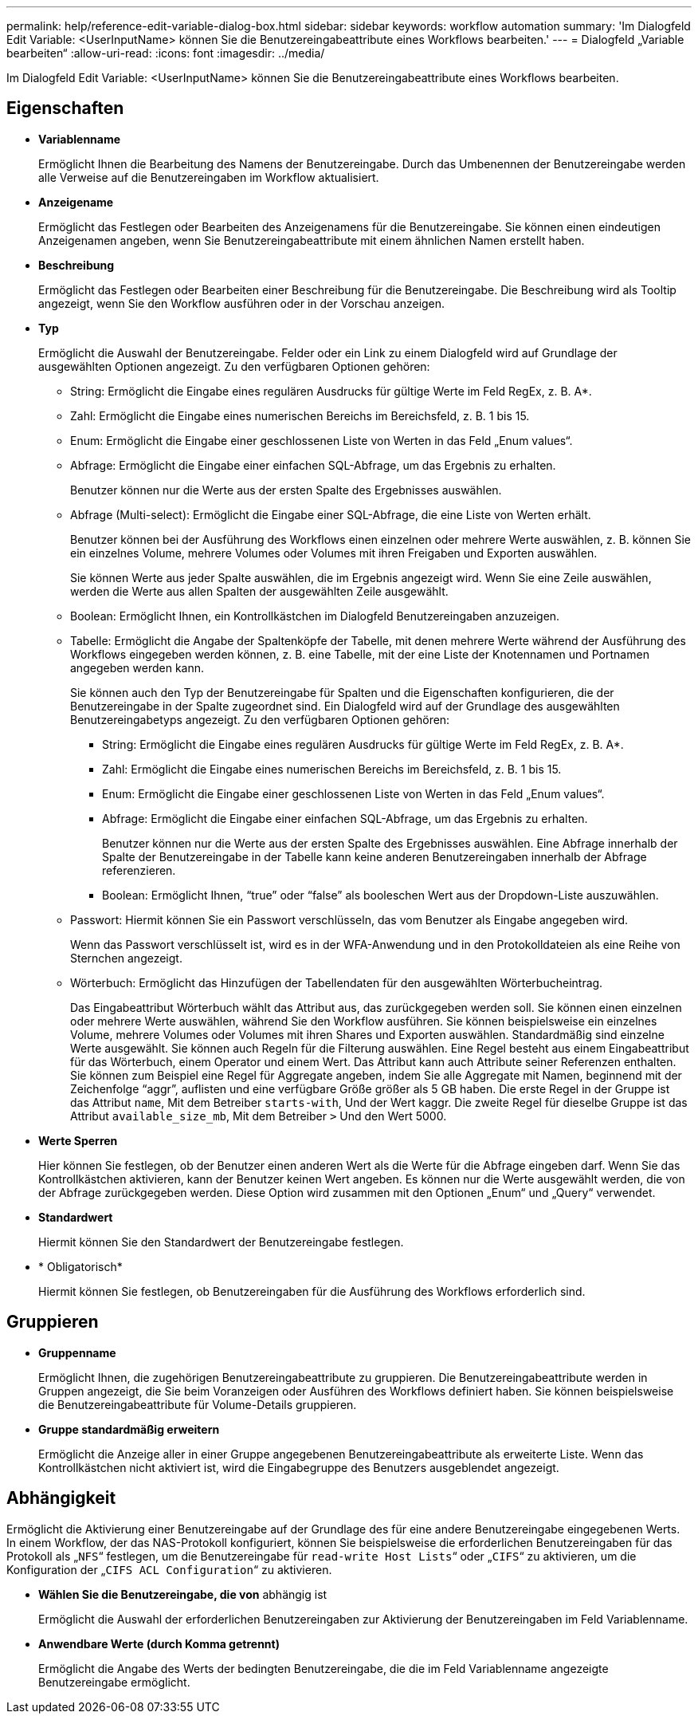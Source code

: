 ---
permalink: help/reference-edit-variable-dialog-box.html 
sidebar: sidebar 
keywords: workflow automation 
summary: 'Im Dialogfeld Edit Variable: <UserInputName> können Sie die Benutzereingabeattribute eines Workflows bearbeiten.' 
---
= Dialogfeld „Variable bearbeiten“
:allow-uri-read: 
:icons: font
:imagesdir: ../media/


[role="lead"]
Im Dialogfeld Edit Variable: <UserInputName> können Sie die Benutzereingabeattribute eines Workflows bearbeiten.



== Eigenschaften

* *Variablenname*
+
Ermöglicht Ihnen die Bearbeitung des Namens der Benutzereingabe. Durch das Umbenennen der Benutzereingabe werden alle Verweise auf die Benutzereingaben im Workflow aktualisiert.

* *Anzeigename*
+
Ermöglicht das Festlegen oder Bearbeiten des Anzeigenamens für die Benutzereingabe. Sie können einen eindeutigen Anzeigenamen angeben, wenn Sie Benutzereingabeattribute mit einem ähnlichen Namen erstellt haben.

* *Beschreibung*
+
Ermöglicht das Festlegen oder Bearbeiten einer Beschreibung für die Benutzereingabe. Die Beschreibung wird als Tooltip angezeigt, wenn Sie den Workflow ausführen oder in der Vorschau anzeigen.

* *Typ*
+
Ermöglicht die Auswahl der Benutzereingabe. Felder oder ein Link zu einem Dialogfeld wird auf Grundlage der ausgewählten Optionen angezeigt. Zu den verfügbaren Optionen gehören:

+
** String: Ermöglicht die Eingabe eines regulären Ausdrucks für gültige Werte im Feld RegEx, z. B. A*.
** Zahl: Ermöglicht die Eingabe eines numerischen Bereichs im Bereichsfeld, z. B. 1 bis 15.
** Enum: Ermöglicht die Eingabe einer geschlossenen Liste von Werten in das Feld „Enum values“.
** Abfrage: Ermöglicht die Eingabe einer einfachen SQL-Abfrage, um das Ergebnis zu erhalten.
+
Benutzer können nur die Werte aus der ersten Spalte des Ergebnisses auswählen.

** Abfrage (Multi-select): Ermöglicht die Eingabe einer SQL-Abfrage, die eine Liste von Werten erhält.
+
Benutzer können bei der Ausführung des Workflows einen einzelnen oder mehrere Werte auswählen, z. B. können Sie ein einzelnes Volume, mehrere Volumes oder Volumes mit ihren Freigaben und Exporten auswählen.

+
Sie können Werte aus jeder Spalte auswählen, die im Ergebnis angezeigt wird. Wenn Sie eine Zeile auswählen, werden die Werte aus allen Spalten der ausgewählten Zeile ausgewählt.

** Boolean: Ermöglicht Ihnen, ein Kontrollkästchen im Dialogfeld Benutzereingaben anzuzeigen.
** Tabelle: Ermöglicht die Angabe der Spaltenköpfe der Tabelle, mit denen mehrere Werte während der Ausführung des Workflows eingegeben werden können, z. B. eine Tabelle, mit der eine Liste der Knotennamen und Portnamen angegeben werden kann.
+
Sie können auch den Typ der Benutzereingabe für Spalten und die Eigenschaften konfigurieren, die der Benutzereingabe in der Spalte zugeordnet sind. Ein Dialogfeld wird auf der Grundlage des ausgewählten Benutzereingabetyps angezeigt. Zu den verfügbaren Optionen gehören:

+
*** String: Ermöglicht die Eingabe eines regulären Ausdrucks für gültige Werte im Feld RegEx, z. B. A*.
*** Zahl: Ermöglicht die Eingabe eines numerischen Bereichs im Bereichsfeld, z. B. 1 bis 15.
*** Enum: Ermöglicht die Eingabe einer geschlossenen Liste von Werten in das Feld „Enum values“.
*** Abfrage: Ermöglicht die Eingabe einer einfachen SQL-Abfrage, um das Ergebnis zu erhalten.
+
Benutzer können nur die Werte aus der ersten Spalte des Ergebnisses auswählen. Eine Abfrage innerhalb der Spalte der Benutzereingabe in der Tabelle kann keine anderen Benutzereingaben innerhalb der Abfrage referenzieren.

*** Boolean: Ermöglicht Ihnen, "`true`" oder "`false`" als booleschen Wert aus der Dropdown-Liste auszuwählen.


** Passwort: Hiermit können Sie ein Passwort verschlüsseln, das vom Benutzer als Eingabe angegeben wird.
+
Wenn das Passwort verschlüsselt ist, wird es in der WFA-Anwendung und in den Protokolldateien als eine Reihe von Sternchen angezeigt.

** Wörterbuch: Ermöglicht das Hinzufügen der Tabellendaten für den ausgewählten Wörterbucheintrag.
+
Das Eingabeattribut Wörterbuch wählt das Attribut aus, das zurückgegeben werden soll. Sie können einen einzelnen oder mehrere Werte auswählen, während Sie den Workflow ausführen. Sie können beispielsweise ein einzelnes Volume, mehrere Volumes oder Volumes mit ihren Shares und Exporten auswählen. Standardmäßig sind einzelne Werte ausgewählt. Sie können auch Regeln für die Filterung auswählen. Eine Regel besteht aus einem Eingabeattribut für das Wörterbuch, einem Operator und einem Wert. Das Attribut kann auch Attribute seiner Referenzen enthalten. Sie können zum Beispiel eine Regel für Aggregate angeben, indem Sie alle Aggregate mit Namen, beginnend mit der Zeichenfolge "`aggr`", auflisten und eine verfügbare Größe größer als 5 GB haben. Die erste Regel in der Gruppe ist das Attribut `name`, Mit dem Betreiber `starts-with`, Und der Wert kaggr. Die zweite Regel für dieselbe Gruppe ist das Attribut `available_size_mb`, Mit dem Betreiber `>` Und den Wert 5000.



* *Werte Sperren*
+
Hier können Sie festlegen, ob der Benutzer einen anderen Wert als die Werte für die Abfrage eingeben darf. Wenn Sie das Kontrollkästchen aktivieren, kann der Benutzer keinen Wert angeben. Es können nur die Werte ausgewählt werden, die von der Abfrage zurückgegeben werden. Diese Option wird zusammen mit den Optionen „Enum“ und „Query“ verwendet.

* *Standardwert*
+
Hiermit können Sie den Standardwert der Benutzereingabe festlegen.

* * Obligatorisch*
+
Hiermit können Sie festlegen, ob Benutzereingaben für die Ausführung des Workflows erforderlich sind.





== Gruppieren

* *Gruppenname*
+
Ermöglicht Ihnen, die zugehörigen Benutzereingabeattribute zu gruppieren. Die Benutzereingabeattribute werden in Gruppen angezeigt, die Sie beim Voranzeigen oder Ausführen des Workflows definiert haben. Sie können beispielsweise die Benutzereingabeattribute für Volume-Details gruppieren.

* *Gruppe standardmäßig erweitern*
+
Ermöglicht die Anzeige aller in einer Gruppe angegebenen Benutzereingabeattribute als erweiterte Liste. Wenn das Kontrollkästchen nicht aktiviert ist, wird die Eingabegruppe des Benutzers ausgeblendet angezeigt.





== Abhängigkeit

Ermöglicht die Aktivierung einer Benutzereingabe auf der Grundlage des für eine andere Benutzereingabe eingegebenen Werts. In einem Workflow, der das NAS-Protokoll konfiguriert, können Sie beispielsweise die erforderlichen Benutzereingaben für das Protokoll als „`NFS`“ festlegen, um die Benutzereingabe für `read-write Host Lists`“ oder „`CIFS`“ zu aktivieren, um die Konfiguration der „`CIFS ACL Configuration`“ zu aktivieren.

* *Wählen Sie die Benutzereingabe, die von* abhängig ist
+
Ermöglicht die Auswahl der erforderlichen Benutzereingaben zur Aktivierung der Benutzereingaben im Feld Variablenname.

* *Anwendbare Werte (durch Komma getrennt)*
+
Ermöglicht die Angabe des Werts der bedingten Benutzereingabe, die die im Feld Variablenname angezeigte Benutzereingabe ermöglicht.


